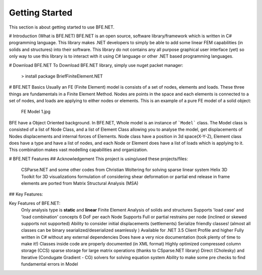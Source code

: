 Getting Started
===============

This section is about getting started to use BFE.NET.

# Introduction (What is BFE.NET)
BFE.NET is an open source, software library/framework which is written in C# programming language. This library makes .NET developers to simply be able to add some linear FEM capabilities (in solids and structures) into their software. 
This library do not contains any all purpose graphical user interface (yet) so only way to use this library is to interact with it using C# language or other .NET based programming languages.

# Download BFE.NET
To Download BFE.NET library, simply use nuget packet manager:

 > install package BriefFiniteElement.NET
 
# BFE.NET Basics
Usually an FE (Finite Element) model is consists of a set of nodes, elements and loads. These three things are fundamentals in a Finite Element Method. Nodes are points in the space and each elements is connected to a set of nodes, and loads are applying to either nodes or elements.
This is an example of a pure FE model of a solid object:
	FE Model 1.jpg

BFE have a Object Oriented background. In BFE.NET, Whole model is an instance of ```Model``` class. The Model class is consisted of a list of Node Class, and a list of Element Class allowing you to analyse the model, get displacements of Nodes displacements and internal forces of Elements.
Node class have a position in 3d space(X-Y-Z), Element class does have a type and have a list of nodes, and each Node or Element does have a list of loads which is applying to it. This combination makes vast modelling capabilities and organization.

# BFE.NET Features
## Acknowledgement
This project is using/used these projects/files:
	CSParse.NET and some other codes from Christian Woltering for solving sparse linear system
	Helix 3D Toolkit for 3D visualizations
	formulation of considering shear deformation or partial end release in frame elements are ported from Matrix Structural Analysis (MSA)

## Key Features:

Key Features of BFE.NET:
	Only analysis type is **static** and **linear** Finite Element Analysis of solids and structures
	Supports 'load case' and 'load combination' concepts
	6 DoF per each Node
	Supports Full or partial restrains per node (inclined or skewed supports not supported)
	Ability to consider initial displacements (settlements)
	Serialize friendly classes! (almost all classes can be binary searialized/deserialized seamlessly )
	Available for .NET 3.5 Client Profile and higher
	Fully written in C# without any external dependencies
	Does have a very nice documentation (took plenty of time to make it!)
	Classes inside code are properly documented (in XML format)
	Highly optimized compressed column storage (CCS) sparse storage for large matrix operations (thanks to CSparse.NET library)
	Direct (Cholesky) and Iterative (Condugate Gradient - CG) solvers for solving equation system
	Ability to make some pre checks to find fundamental errors in Model
	
